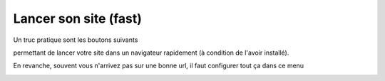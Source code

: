 =======================
Lancer son site (fast)
=======================

Un truc pratique sont les boutons suivants

.. image:: /assets/utils/jetbrains/open/open1.png

permettant de lancer votre site dans un navigateur rapidement (à condition
de l'avoir installé).

En revanche, souvent vous n'arrivez pas sur une bonne url, il faut configurer
tout ça dans ce menu

.. image:: /assets/utils/jetbrains/open/open2.png